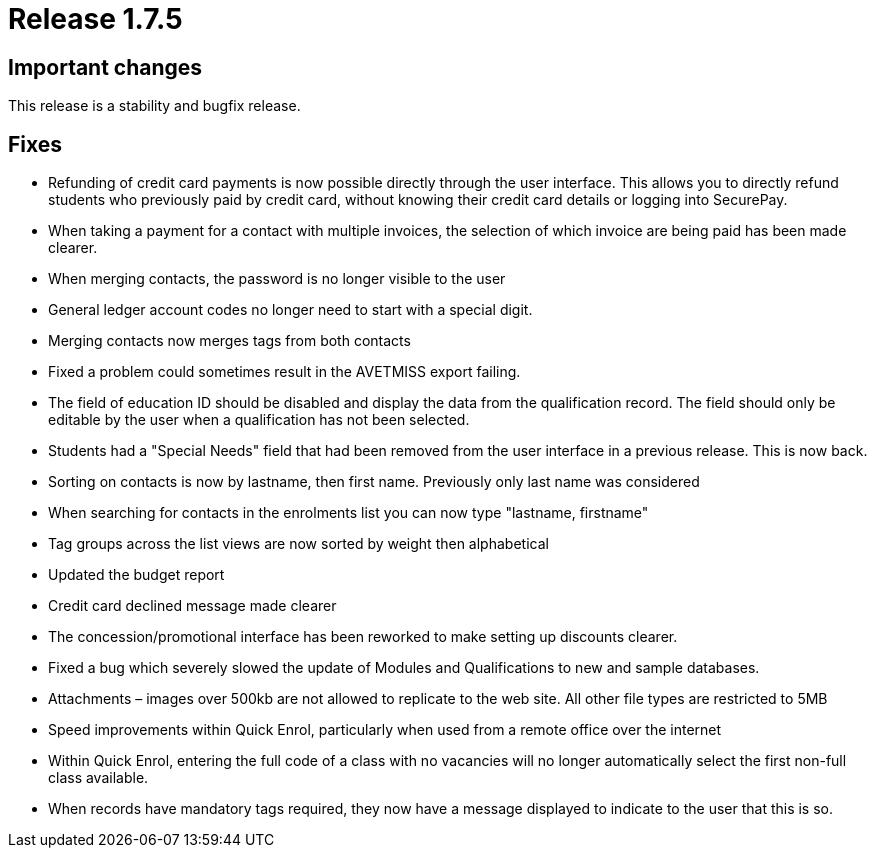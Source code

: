 = Release 1.7.5



== Important changes

This release is a stability and bugfix release.

== Fixes

* Refunding of credit card payments is now possible directly through the
user interface. This allows you to directly refund students who
previously paid by credit card, without knowing their credit card
details or logging into SecurePay.
* When taking a payment for a contact with multiple invoices, the
selection of which invoice are being paid has been made clearer.
* When merging contacts, the password is no longer visible to the user
* General ledger account codes no longer need to start with a special
digit.
* Merging contacts now merges tags from both contacts
* Fixed a problem could sometimes result in the AVETMISS export failing.
* The field of education ID should be disabled and display the data from
the qualification record. The field should only be editable by the user
when a qualification has not been selected.
* Students had a "Special Needs" field that had been removed from the
user interface in a previous release. This is now back.
* Sorting on contacts is now by lastname, then first name. Previously
only last name was considered
* When searching for contacts in the enrolments list you can now type
"lastname, firstname"
* Tag groups across the list views are now sorted by weight then
alphabetical
* Updated the budget report
* Credit card declined message made clearer
* The concession/promotional interface has been reworked to make setting
up discounts clearer.
* Fixed a bug which severely slowed the update of Modules and
Qualifications to new and sample databases.
* Attachments – images over 500kb are not allowed to replicate to the
web site. All other file types are restricted to 5MB
* Speed improvements within Quick Enrol, particularly when used from a
remote office over the internet
* Within Quick Enrol, entering the full code of a class with no
vacancies will no longer automatically select the first non-full class
available.
* When records have mandatory tags required, they now have a message
displayed to indicate to the user that this is so.
